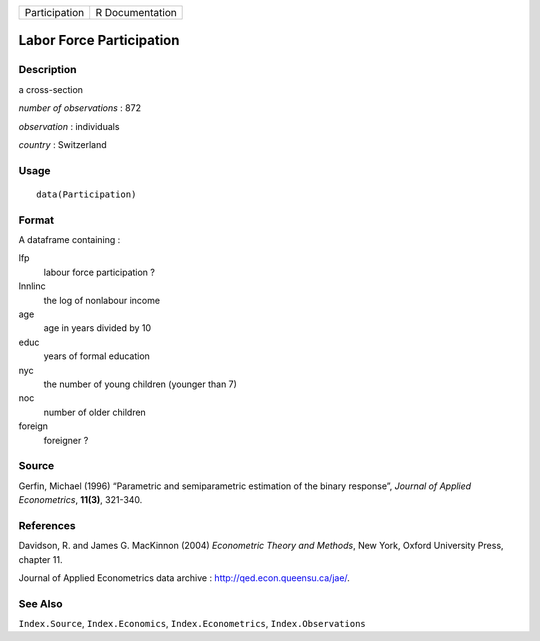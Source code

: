 ============= ===============
Participation R Documentation
============= ===============

Labor Force Participation
-------------------------

Description
~~~~~~~~~~~

a cross-section

*number of observations* : 872

*observation* : individuals

*country* : Switzerland

Usage
~~~~~

::

   data(Participation)

Format
~~~~~~

A dataframe containing :

lfp
   labour force participation ?

lnnlinc
   the log of nonlabour income

age
   age in years divided by 10

educ
   years of formal education

nyc
   the number of young children (younger than 7)

noc
   number of older children

foreign
   foreigner ?

Source
~~~~~~

Gerfin, Michael (1996) “Parametric and semiparametric estimation of the
binary response”, *Journal of Applied Econometrics*, **11(3)**, 321-340.

References
~~~~~~~~~~

Davidson, R. and James G. MacKinnon (2004) *Econometric Theory and
Methods*, New York, Oxford University Press, chapter 11.

Journal of Applied Econometrics data archive :
http://qed.econ.queensu.ca/jae/.

See Also
~~~~~~~~

``Index.Source``, ``Index.Economics``, ``Index.Econometrics``,
``Index.Observations``
